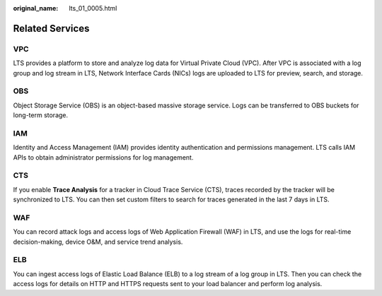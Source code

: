 :original_name: lts_01_0005.html

.. _lts_01_0005:

Related Services
================

VPC
---

LTS provides a platform to store and analyze log data for Virtual Private Cloud (VPC). After VPC is associated with a log group and log stream in LTS, Network Interface Cards (NICs) logs are uploaded to LTS for preview, search, and storage.

OBS
---

Object Storage Service (OBS) is an object-based massive storage service. Logs can be transferred to OBS buckets for long-term storage.

IAM
---

Identity and Access Management (IAM) provides identity authentication and permissions management. LTS calls IAM APIs to obtain administrator permissions for log management.

CTS
---

If you enable **Trace Analysis** for a tracker in Cloud Trace Service (CTS), traces recorded by the tracker will be synchronized to LTS. You can then set custom filters to search for traces generated in the last 7 days in LTS.

WAF
---

You can record attack logs and access logs of Web Application Firewall (WAF) in LTS, and use the logs for real-time decision-making, device O&M, and service trend analysis.

ELB
---

You can ingest access logs of Elastic Load Balance (ELB) to a log stream of a log group in LTS. Then you can check the access logs for details on HTTP and HTTPS requests sent to your load balancer and perform log analysis.
